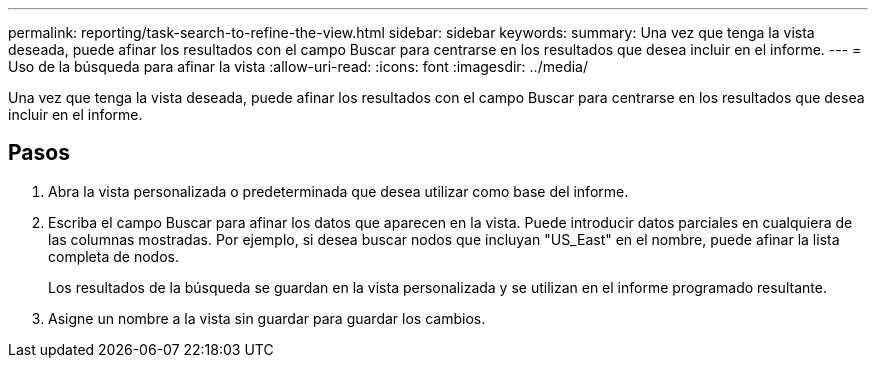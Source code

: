 ---
permalink: reporting/task-search-to-refine-the-view.html 
sidebar: sidebar 
keywords:  
summary: Una vez que tenga la vista deseada, puede afinar los resultados con el campo Buscar para centrarse en los resultados que desea incluir en el informe. 
---
= Uso de la búsqueda para afinar la vista
:allow-uri-read: 
:icons: font
:imagesdir: ../media/


[role="lead"]
Una vez que tenga la vista deseada, puede afinar los resultados con el campo Buscar para centrarse en los resultados que desea incluir en el informe.



== Pasos

. Abra la vista personalizada o predeterminada que desea utilizar como base del informe.
. Escriba el campo Buscar para afinar los datos que aparecen en la vista. Puede introducir datos parciales en cualquiera de las columnas mostradas. Por ejemplo, si desea buscar nodos que incluyan "US_East" en el nombre, puede afinar la lista completa de nodos.
+
Los resultados de la búsqueda se guardan en la vista personalizada y se utilizan en el informe programado resultante.

. Asigne un nombre a la vista sin guardar para guardar los cambios.

